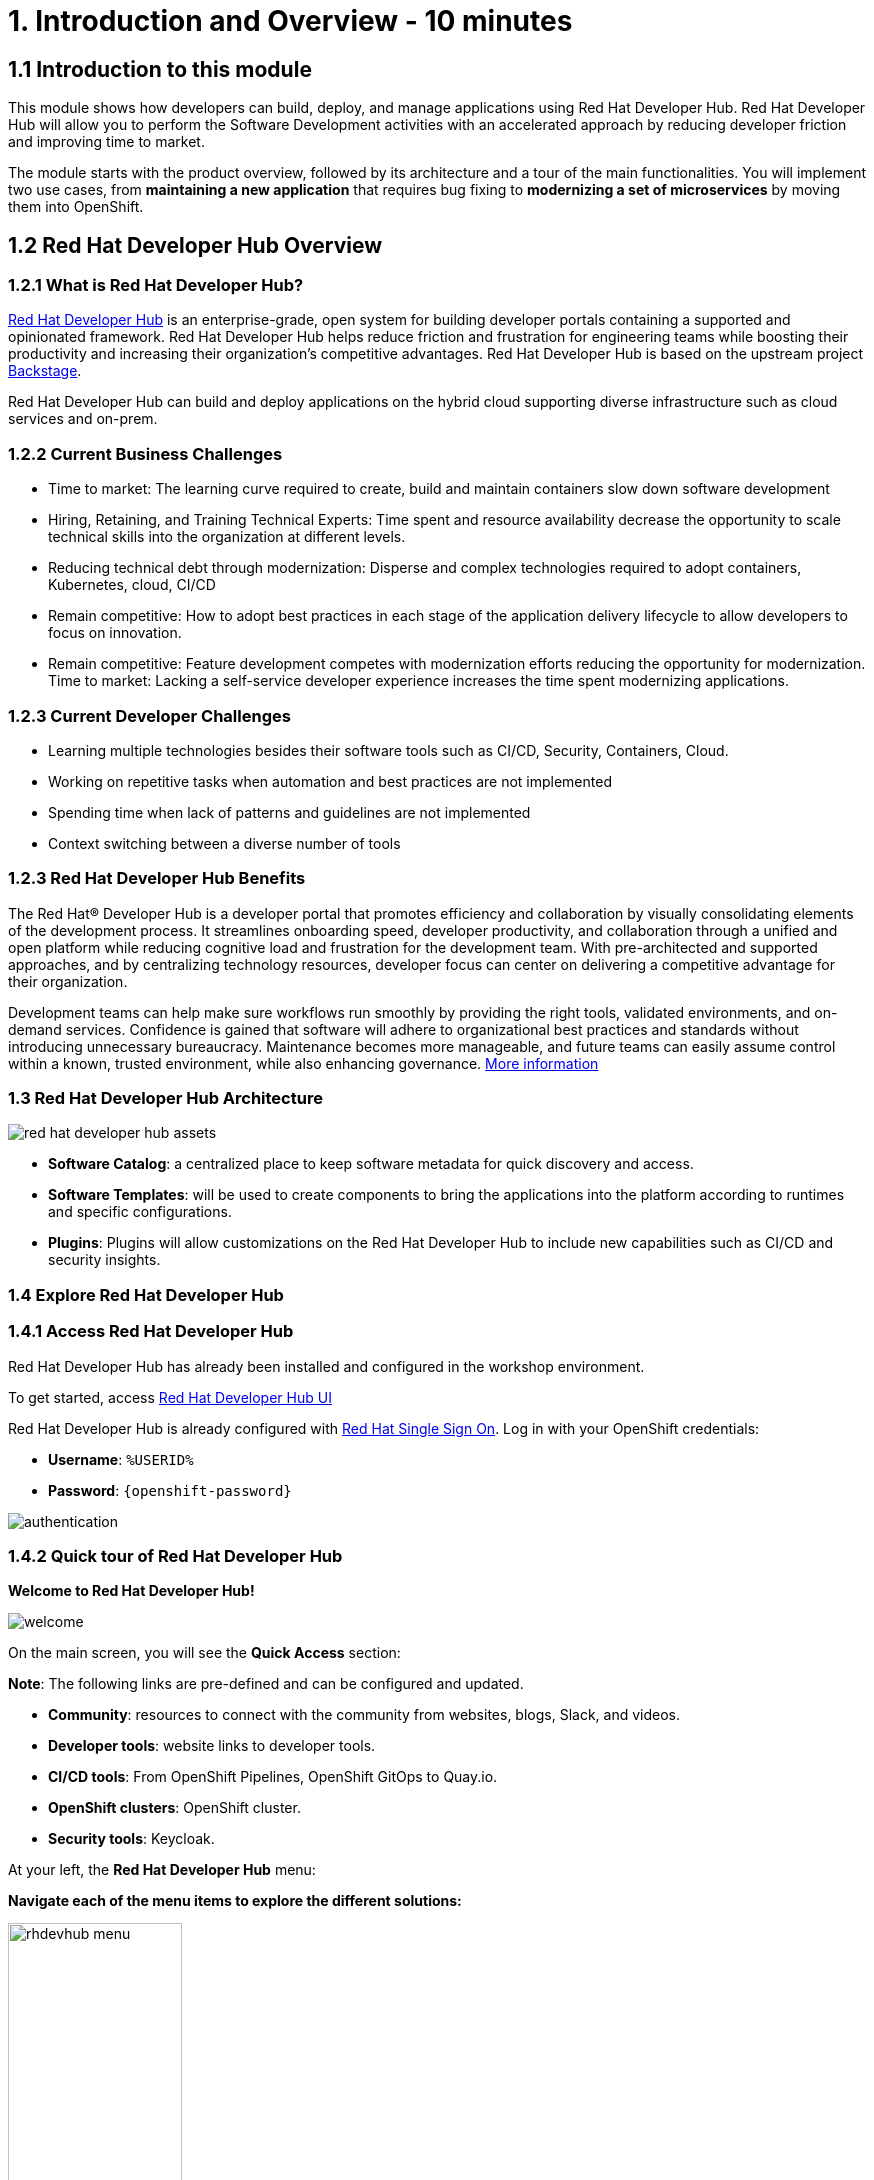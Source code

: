 = 1. Introduction and Overview - 10 minutes
:imagesdir: ../assets/images

== 1.1 Introduction to this module

This module shows how developers can build, deploy, and manage applications using Red Hat Developer Hub. Red Hat Developer Hub will allow you to perform the Software Development activities with an accelerated approach by reducing developer friction and improving time to market.

The module starts with the product overview, followed by its architecture and a tour of the main functionalities. 
You will implement two use cases, from *maintaining a new application* that requires bug fixing to *modernizing a set of microservices* by moving them into OpenShift.

== 1.2 Red Hat Developer Hub Overview

=== 1.2.1 What is Red Hat Developer Hub?

https://developers.redhat.com/rhdh[Red Hat Developer Hub^] is an enterprise-grade, open system for building developer portals containing a supported and opinionated framework. Red Hat Developer Hub helps reduce friction and frustration for engineering teams while boosting their productivity and increasing their organization's competitive advantages. Red Hat Developer Hub is based on the upstream project https://backstage.spotify.com/[Backstage^]. 

Red Hat Developer Hub can build and deploy applications on the hybrid cloud supporting diverse infrastructure such as cloud services and on-prem. 

=== 1.2.2 Current Business Challenges
* Time to market: The learning curve required to create, build and maintain containers slow down software development
* Hiring, Retaining, and Training Technical Experts: Time spent and resource availability decrease the opportunity to scale technical skills into the organization at different levels.
* Reducing technical debt through modernization: Disperse and complex technologies required to adopt containers, Kubernetes, cloud, CI/CD
* Remain competitive: How to adopt best practices in each stage of the application delivery lifecycle to allow developers to focus on innovation.
* Remain competitive: Feature development competes with modernization efforts reducing the opportunity for modernization.
Time to market: Lacking a self-service developer experience increases the time spent modernizing applications.

=== 1.2.3 Current Developer Challenges
* Learning multiple technologies besides their software tools such as CI/CD, Security, Containers, Cloud.
* Working on repetitive tasks when automation and best practices are not implemented
* Spending time when lack of patterns and guidelines are not implemented
* Context switching between a diverse number of tools 

=== 1.2.3 Red Hat Developer Hub Benefits

The Red Hat® Developer Hub is a developer portal that promotes efficiency and collaboration by visually consolidating elements of the development process. It streamlines onboarding speed, developer productivity, and collaboration through a unified and open platform while reducing cognitive load and frustration for the development team. With pre-architected and supported approaches, and by centralizing technology resources, developer focus can center on delivering a competitive advantage for their organization.


Development teams can help make sure workflows run smoothly by providing the right tools, validated environments, and on-demand services. Confidence is gained that software will adhere to organizational best practices and standards without introducing unnecessary bureaucracy. Maintenance becomes more manageable, and future teams can easily assume control within a known, trusted environment, while also enhancing governance. https://www.redhat.com/en/technologies/cloud-computing/developer-hub[More information^]

=== 1.3 Red Hat Developer Hub Architecture

image::intro/red_hat_developer_hub_assets.png[]

* *Software Catalog*: a centralized place to keep software metadata for quick discovery and access.
* *Software Templates*: will be used to create components to bring the applications into the platform according to runtimes and specific configurations.
* *Plugins*: Plugins will allow customizations on the Red Hat Developer Hub to include new capabilities such as CI/CD and security insights.

=== 1.4 Explore Red Hat Developer Hub

=== 1.4.1 Access Red Hat Developer Hub

Red Hat Developer Hub has already been installed and configured in the workshop environment.

To get started, access https://developer-hub-rhdhub.%SUBDOMAIN%[Red Hat Developer Hub UI^]


Red Hat Developer Hub is already configured with https://access.redhat.com/products/red-hat-single-sign-on/[Red Hat Single Sign On^]. Log in with your OpenShift credentials:

 * *Username*: `%USERID%`
 * *Password*: `{openshift-password}`
 
image::intro/authentication.png[]

=== 1.4.2 Quick tour of Red Hat Developer Hub

*Welcome to Red Hat Developer Hub!*

image::intro/welcome.png[]

On the main screen, you will see the *Quick Access* section:

*Note*: The following links are pre-defined and can be configured and updated.

* *Community*: resources to connect with the community from websites, blogs, Slack, and videos.

* *Developer tools*: website links to developer tools.

* *CI/CD tools*: From OpenShift Pipelines, OpenShift GitOps to Quay.io.

* *OpenShift clusters*: OpenShift cluster.

* *Security tools*: Keycloak.


At your left, the *Red Hat Developer Hub* menu:


*Navigate each of the menu items to explore the different solutions:*


image:intro/rhdevhub_menu.png[width=45%, float=left]  

* *Catalog* is the Software Catalog available to build and deploy applications. 

* *APIs* available for developers to consume.

* *Docs*:  customer documentation that developers and DevOps can access as part of the company guidelines and best practices.

* *Learning Paths*: Developers and DevOps can utilize customer learning paths to learn and advance their skills.


* Search for the Learning Path: *Developing on OpenShift*

image:intro/learning_paths_explore.png[width=40%]  

** Click on the link. 
** Go back to the RHDH UI.

* *Tech Radar*: Company radar to understand their modernization technology landscape. This information will be customized by each company.


image:intro/tech_radar.png[width=100%] 


* *Create*: Developers can build and deploy their applications by creating a component by choosing a pre-defined template. You will spend most of your time during this module on this feature.

image:intro/software_templates_all.png[width=120%]   

Each Software Template is already built based on Application features such as Quarkus, Spring Boot, and Angular. The templates are composed of everything that is required for an application to be built, deployed and managed in *OpenShift*:

- Application Source code
- Application Pipelines based on https://docs.openshift.com/pipelines/latest/about/understanding-openshift-pipelines.html[*OpenShift Pipelines*^]
- Application Manifests using GitOps approach with https://docs.openshift.com/gitops/latest/understanding_openshift_gitops/about-redhat-openshift-gitops.html[*Red Hat OpenShift GitOps*^] and templates with *Helm Charts*.
- https://developers.redhat.com/products/openshift-dev-spaces/overview[*Red Hat OpenShift Dev Spaces*^] as part of the developer experience to access an integrated IDE for source code changes.

*Software Templates* are built based on best practices to create a repeatable process for developers.

Find more information about the Red Hat Developer Hub https://developers.redhat.com/rhdh[here^].

*Congratulations!*

You have completed the introduction module and learned about Red Hat Developer Hub. In the following modules, you will experience firsthand the value added to the business by simplifying the developer experience.